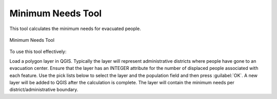.. _minimum_needs:

Minimum Needs Tool
==================

This tool calculates the minimum needs for evacuated people.

.. figure:: /static/user-docs/minimum_needs_tool.*
   :scale: 75 %
   :alt: Minimum Needs Tool
   :align: center

   Minimum Needs Tool

To use this tool effectively:

Load a polygon layer in QGIS. Typically the layer will represent
administrative districts where people have gone to an evacuation center.
Ensure that the layer has an INTEGER attribute for the number of displaced
people associated with each feature.
Use the pick lists below to select the layer and the population field and
then press :guilabel:`OK`.
A new layer will be added to QGIS after the calculation is complete. The
layer will contain the minimum needs per district/administrative boundary.


